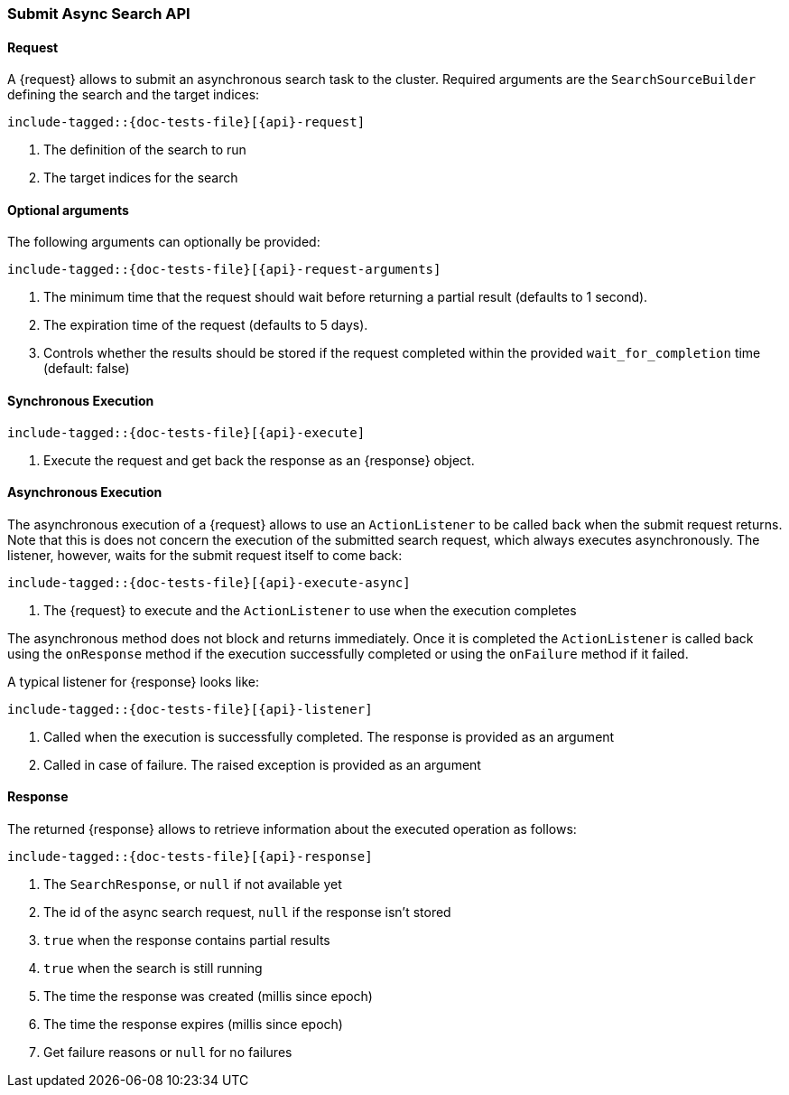 --
:api: asyncsearch-submit
:request: SubmitAsyncSearchRequest
:response: AsyncSearchResponse
--

[role="xpack"]
[id="{upid}-{api}"]
=== Submit Async Search API

[id="{upid}-{api}-request"]
==== Request

A +{request}+ allows to submit an asynchronous search task to
the cluster. Required arguments are the `SearchSourceBuilder` defining
the search and the target indices:

["source","java",subs="attributes,callouts,macros"]
--------------------------------------------------
include-tagged::{doc-tests-file}[{api}-request]
--------------------------------------------------
<1> The definition of the search to run
<2> The target indices for the search

==== Optional arguments
The following arguments can optionally be provided:

["source","java",subs="attributes,callouts,macros"]
--------------------------------------------------
include-tagged::{doc-tests-file}[{api}-request-arguments]
--------------------------------------------------
<1> The minimum time that the request should wait before
returning a partial result (defaults to 1 second).
<2> The expiration time of the request (defaults to 5 days).
<3> Controls whether the results should be stored if the request
completed within the provided `wait_for_completion` time (default: false)

[id="{upid}-{api}-sync"]
==== Synchronous Execution

["source","java",subs="attributes,callouts,macros"]
--------------------------------------------------
include-tagged::{doc-tests-file}[{api}-execute]
--------------------------------------------------
<1> Execute the request and get back the response as an +{response}+ object.

[id="{upid}-{api}-async"]
==== Asynchronous Execution

The asynchronous execution of a +{request}+ allows to use an 
`ActionListener` to be called back when the submit request returns. Note
that this is does not concern the execution of the submitted search request,
which always executes asynchronously. The listener, however, waits for the
submit request itself to come back: 

["source","java",subs="attributes,callouts,macros"]
--------------------------------------------------
include-tagged::{doc-tests-file}[{api}-execute-async]
--------------------------------------------------
<1> The +{request}+ to execute and the `ActionListener` to use when
the execution completes

The asynchronous method does not block and returns immediately. Once it is
completed the `ActionListener` is called back using the `onResponse` method
if the execution successfully completed or using the `onFailure` method if
it failed.

A typical listener for +{response}+ looks like:

["source","java",subs="attributes,callouts,macros"]
--------------------------------------------------
include-tagged::{doc-tests-file}[{api}-listener]
--------------------------------------------------
<1> Called when the execution is successfully completed. The response is
provided as an argument
<2> Called in case of failure. The raised exception is provided as an argument

[id="{upid}-{api}-response"]
==== Response

The returned +{response}+ allows to retrieve information about the executed
 operation as follows:

["source","java",subs="attributes,callouts,macros"]
--------------------------------------------------
include-tagged::{doc-tests-file}[{api}-response]
--------------------------------------------------
<1> The `SearchResponse`, or `null` if not available yet
<2> The id of the async search request, `null` if the response isn't stored
<3> `true` when the response contains partial results
<4> `true` when the search is still running
<5> The time the response was created (millis since epoch)
<6> The time the response expires (millis since epoch)
<7> Get failure reasons or `null` for no failures
